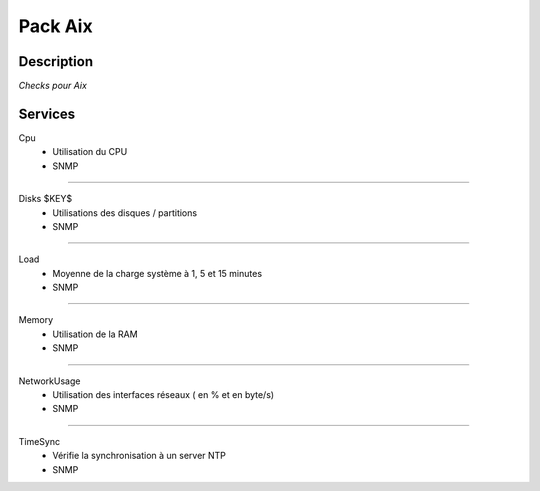 Pack Aix
========

***********
Description
***********

*Checks pour Aix*

***********
Services
***********

Cpu
        - Utilisation du CPU
        - SNMP

~~~~~~

Disks $KEY$
        - Utilisations des disques / partitions
        - SNMP

~~~~~~

Load
        - Moyenne de la charge système à 1, 5 et 15 minutes
        - SNMP

~~~~~~

Memory
        - Utilisation de la RAM
        - SNMP

~~~~~~

NetworkUsage
        - Utilisation des interfaces réseaux ( en % et en byte/s)
        - SNMP

~~~~~~

TimeSync
        - Vérifie la synchronisation à un server NTP
        - SNMP


